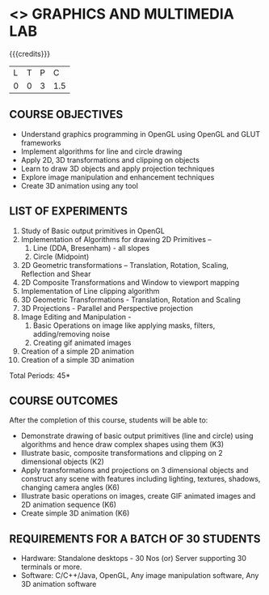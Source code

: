 * <<<708>>> GRAPHICS AND MULTIMEDIA LAB
:properties:
:author: Ms. S. Lakshmi Priya and Mr. N. Sujaudeen
:date: 13-11-18
:end:

#+startup: showall

{{{credits}}}
| L | T | P |   C |
| 0 | 0 | 3 | 1.5 |

** COURSE OBJECTIVES
- Understand graphics programming in OpenGL using OpenGL and GLUT frameworks
- Implement algorithms for line and circle drawing
- Apply 2D, 3D transformations and clipping on objects
- Learn to draw 3D objects and apply projection techniques
- Explore image manipulation and enhancement techniques
- Create 3D animation using any tool

** LIST OF EXPERIMENTS
1. Study of Basic output primitives in OpenGL
2. Implementation of Algorithms for drawing 2D Primitives –
   1. Line (DDA, Bresenham) - all slopes   
   2. Circle (Midpoint)
3. 2D Geometric transformations – Translation, Rotation, Scaling,
   Reflection and Shear
4. 2D Composite Transformations and Window to viewport mapping
5. Implementation of Line clipping algorithm
6. 3D Geometric Transformations - Translation, Rotation and Scaling
7. 3D Projections - Parallel and Perspective projection
8. Image Editing and Manipulation -
   1. Basic Operations on image like applying masks, filters,
      adding/removing noise
   2. Creating gif animated images
9. Creation of a simple 2D animation
10. Creation of a simple 3D animation

\hfill *Total Periods: 45*

** COURSE OUTCOMES
After the completion of this course, students will be able to: 
- Demonstrate drawing of basic output primitives (line and circle)
  using algorithms and hence draw complex shapes using them (K3)
- Illustrate basic, composite transformations and clipping on 2
  dimensional objects (K2)
- Apply transformations and projections on 3 dimensional objects and
  construct any scene with features including lighting, textures,
  shadows, changing camera angles (K6)
- Illustrate basic operations on images, create GIF animated images
  and 2D animation sequence (K6)
- Create simple 3D animation (K6)
      
** REQUIREMENTS FOR A BATCH OF 30 STUDENTS
- Hardware: Standalone desktops - 30 Nos (or) Server supporting 30
  terminals or more.
- Software: C/C++/Java, OpenGL, Any image manipulation software, Any
  3D animation software
